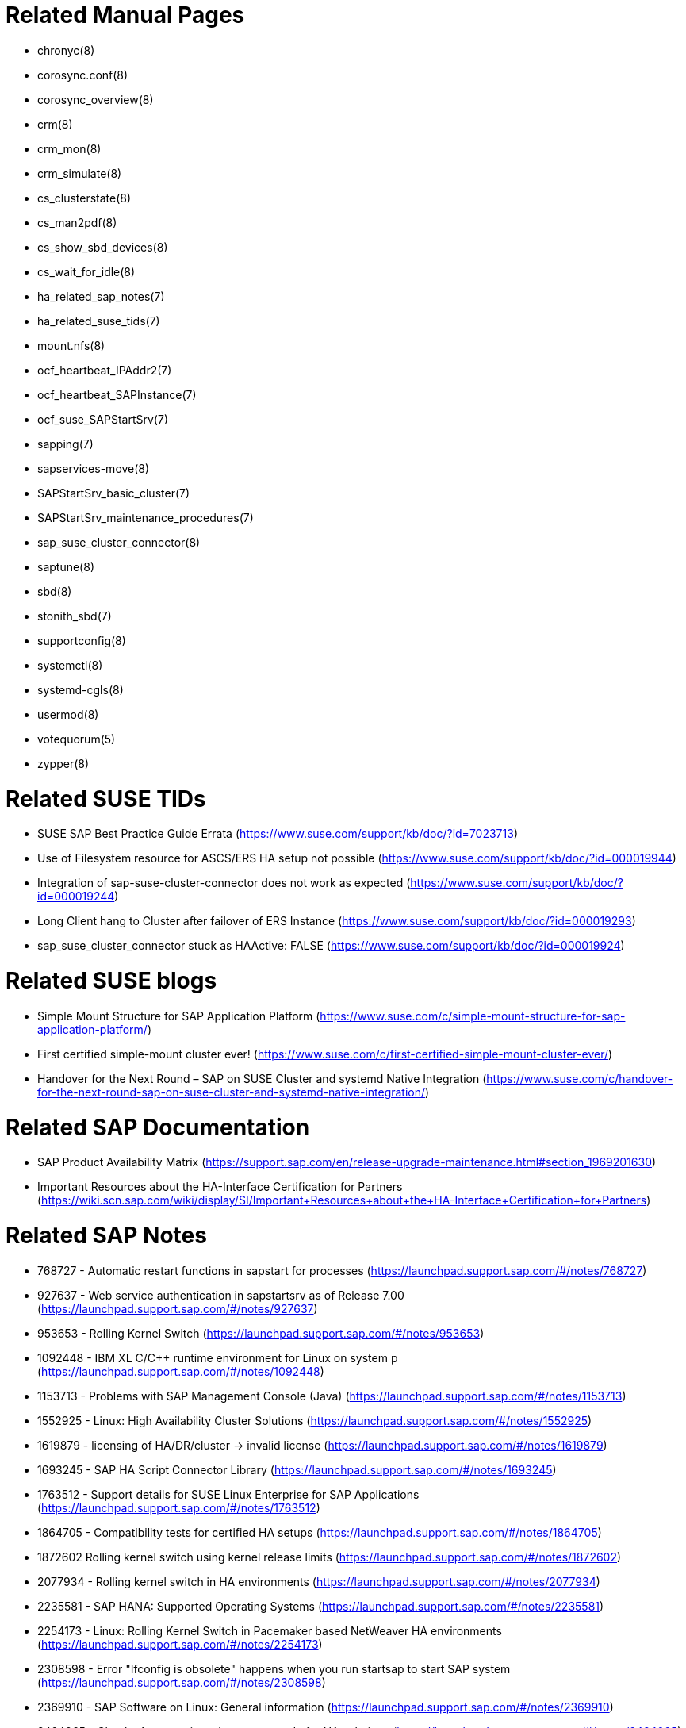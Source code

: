 // TODO: check if fits for SLE 12 as well
// TODO: unify with HANA setup guides

= Related Manual Pages

- chronyc(8)
- corosync.conf(8)
- corosync_overview(8)
- crm(8)
- crm_mon(8)
- crm_simulate(8)
- cs_clusterstate(8)
- cs_man2pdf(8)
- cs_show_sbd_devices(8)
- cs_wait_for_idle(8)
- ha_related_sap_notes(7)
- ha_related_suse_tids(7)
- mount.nfs(8)
- ocf_heartbeat_IPAddr2(7)
- ocf_heartbeat_SAPInstance(7)
- ocf_suse_SAPStartSrv(7)
- sapping(7)
- sapservices-move(8)
- SAPStartSrv_basic_cluster(7)
- SAPStartSrv_maintenance_procedures(7)
- sap_suse_cluster_connector(8)
- saptune(8)
- sbd(8)
- stonith_sbd(7)
- supportconfig(8)
- systemctl(8)
- systemd-cgls(8)
- usermod(8)
- votequorum(5)
- zypper(8)


= Related SUSE TIDs

- SUSE SAP Best Practice Guide Errata (https://www.suse.com/support/kb/doc/?id=7023713)
- Use of Filesystem resource for ASCS/ERS HA setup not possible (https://www.suse.com/support/kb/doc/?id=000019944)
- Integration of sap-suse-cluster-connector does not work as expected (https://www.suse.com/support/kb/doc/?id=000019244)
- Long Client hang to Cluster after failover of ERS Instance (https://www.suse.com/support/kb/doc/?id=000019293)
- sap_suse_cluster_connector stuck as HAActive: FALSE (https://www.suse.com/support/kb/doc/?id=000019924)


= Related SUSE blogs

- Simple Mount Structure for SAP Application Platform (https://www.suse.com/c/simple-mount-structure-for-sap-application-platform/)
- First certified simple-mount cluster ever! (https://www.suse.com/c/first-certified-simple-mount-cluster-ever/)
- Handover for the Next Round – SAP on SUSE Cluster and systemd Native Integration (https://www.suse.com/c/handover-for-the-next-round-sap-on-suse-cluster-and-systemd-native-integration/)


= Related SAP Documentation

- SAP Product Availability Matrix (https://support.sap.com/en/release-upgrade-maintenance.html#section_1969201630)
- Important Resources about the HA-Interface Certification for Partners (https://wiki.scn.sap.com/wiki/display/SI/Important+Resources+about+the+HA-Interface+Certification+for+Partners)

= Related SAP Notes

- 768727 - Automatic restart functions in sapstart for processes (https://launchpad.support.sap.com/#/notes/768727)
- 927637 - Web service authentication in sapstartsrv as of Release 7.00 (https://launchpad.support.sap.com/#/notes/927637)
- 953653 - Rolling Kernel Switch (https://launchpad.support.sap.com/#/notes/953653)
- 1092448 - IBM XL C/C++ runtime environment for Linux on system p (https://launchpad.support.sap.com/#/notes/1092448)
- 1153713 - Problems with SAP Management Console (Java) (https://launchpad.support.sap.com/#/notes/1153713)
- 1552925 - Linux: High Availability Cluster Solutions (https://launchpad.support.sap.com/#/notes/1552925)
- 1619879 - licensing of HA/DR/cluster -> invalid license (https://launchpad.support.sap.com/#/notes/1619879)
- 1693245 - SAP HA Script Connector Library (https://launchpad.support.sap.com/#/notes/1693245)
- 1763512 - Support details for SUSE Linux Enterprise for SAP Applications (https://launchpad.support.sap.com/#/notes/1763512)
- 1864705 - Compatibility tests for certified HA setups (https://launchpad.support.sap.com/#/notes/1864705)
- 1872602 Rolling kernel switch using kernel release limits (https://launchpad.support.sap.com/#/notes/1872602)
// - 1984787 - SUSE LINUX Enterprise Server 12: Installation notes (https://launchpad.support.sap.com/#/notes/1984787)
- 2077934 - Rolling kernel switch in HA environments (https://launchpad.support.sap.com/#/notes/2077934)
- 2235581 - SAP HANA: Supported Operating Systems (https://launchpad.support.sap.com/#/notes/2235581)
- 2254173 - Linux: Rolling Kernel Switch in Pacemaker based NetWeaver HA environments (https://launchpad.support.sap.com/#/notes/2254173)
- 2308598 - Error "Ifconfig is obsolete" happens when you run startsap to start SAP system (https://launchpad.support.sap.com/#/notes/2308598)
- 2369910 - SAP Software on Linux: General information (https://launchpad.support.sap.com/#/notes/2369910)
- 2464065 - Check of automatic maintenance mode for HA solutions (https://launchpad.support.sap.com/#/notes/2464065)
- 2578899 - SUSE Linux Enterprise Server 15: Installation Note (https://launchpad.support.sap.com/#/notes/2578899)
- 2625407 - SAP S/4HANA 1809: Release Information Note (https://launchpad.support.sap.com/#/notes/2625407)
// TODO: SAP S/4HANA 2101: Release Information Note
- 2630416 - Support for Standalone Enqueue Server 2 (https://launchpad.support.sap.com/#/notes/2630416)
- 2641019 - Installation of ENSA2 and update from ENSA1 to ENSA2 in SUSE HA environment (https://launchpad.support.sap.com/#/notes/2641019)
- 2684254 - SAP HANA DB: Recommended OS settings for SLES 15 / SLES for SAP Applications 15 (https://launchpad.support.sap.com/#/notes/2684254)
- 2711036 - Usage of the Standalone Enqueue Server 2 in an HA Environment (https://launchpad.support.sap.com/#/notes/2711036)
- 2714839 - New security settings for S/4HANA 1909 (and later) (https://launchpad.support.sap.com/#/notes/2714839)
- 2717369 - Download files for installing of SAP S4/HANA 1809, SAP S4/HANA 1909, BW S/4HANA 2.0 (https://launchpad.support.sap.com/#/notes/2717369)
- 2855499 - FAIL: RKS Warning(s): Unsupported SCS instance with additional gateway found (https://launchpad.support.sap.com/#/notes/2855499)
- 3075829 - New sapstarstrv Web service method "ABAPSetServerInactive" (https://launchpad.support.sap.com/#/notes/3075829)
- 3091152 - sapstartsrv - improved deregistration for UNIX/Linux (https://launchpad.support.sap.com/#/notes/3091152)
- 3115889 - SAP Web Dispatcher embedded deployment in an ASCS/SCS instance (https://launchpad.support.sap.com/#/notes/3115889)
- 3139184 - Linux: systemd integration for sapstartsrv and SAP Hostagent (https://launchpad.support.sap.com/#/notes/3139184)
- 3145200 - SAP Host Agent 7.22 PL57 (https://launchpad.support.sap.com/#/notes/3145200)


// REVISION 1.0 2022/02
//   - copied from SAPNotes_s4_1809.adoc
// REVISION 1.1 2022/11
//   - updated references

